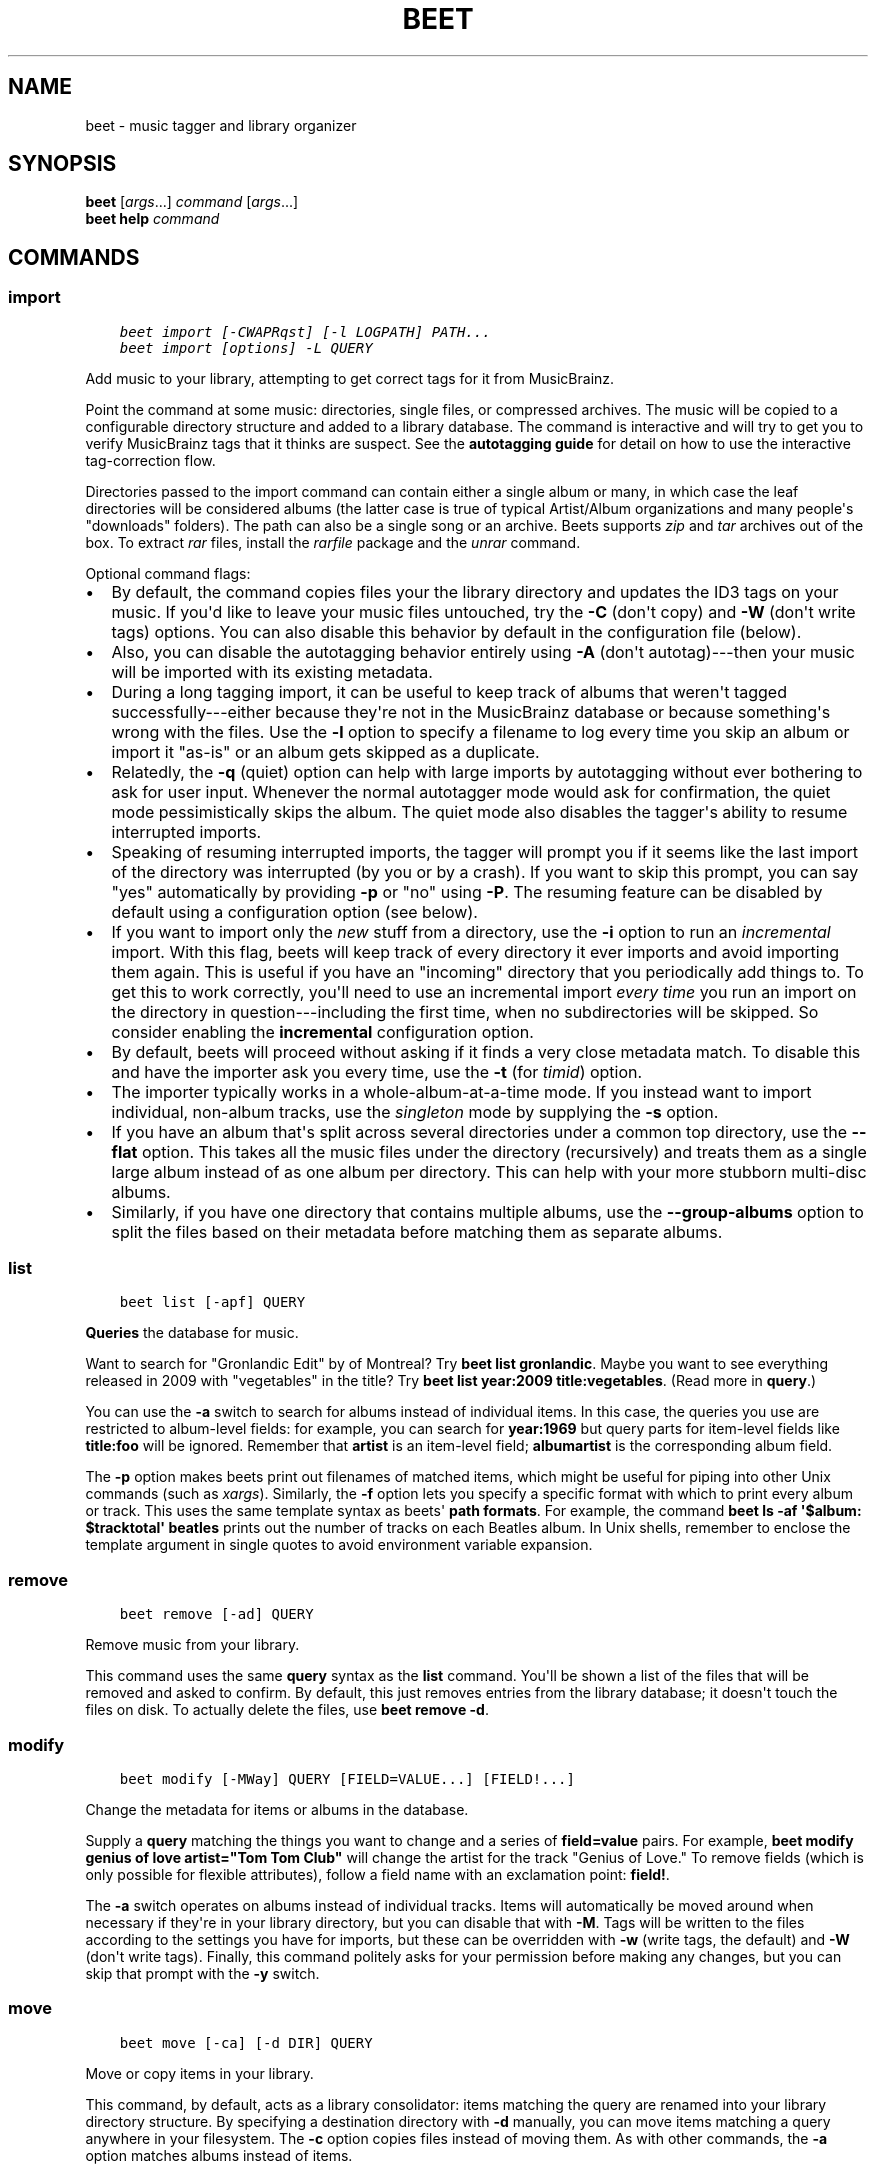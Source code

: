 .\" Man page generated from reStructuredText.
.
.TH "BEET" "1" "April 15, 2014" "1.3" "beets"
.SH NAME
beet \- music tagger and library organizer
.
.nr rst2man-indent-level 0
.
.de1 rstReportMargin
\\$1 \\n[an-margin]
level \\n[rst2man-indent-level]
level margin: \\n[rst2man-indent\\n[rst2man-indent-level]]
-
\\n[rst2man-indent0]
\\n[rst2man-indent1]
\\n[rst2man-indent2]
..
.de1 INDENT
.\" .rstReportMargin pre:
. RS \\$1
. nr rst2man-indent\\n[rst2man-indent-level] \\n[an-margin]
. nr rst2man-indent-level +1
.\" .rstReportMargin post:
..
.de UNINDENT
. RE
.\" indent \\n[an-margin]
.\" old: \\n[rst2man-indent\\n[rst2man-indent-level]]
.nr rst2man-indent-level -1
.\" new: \\n[rst2man-indent\\n[rst2man-indent-level]]
.in \\n[rst2man-indent\\n[rst2man-indent-level]]u
..
.
.nr rst2man-indent-level 0
.
.de1 rstReportMargin
\\$1 \\n[an-margin]
level \\n[rst2man-indent-level]
level margin: \\n[rst2man-indent\\n[rst2man-indent-level]]
-
\\n[rst2man-indent0]
\\n[rst2man-indent1]
\\n[rst2man-indent2]
..
.de1 INDENT
.\" .rstReportMargin pre:
. RS \\$1
. nr rst2man-indent\\n[rst2man-indent-level] \\n[an-margin]
. nr rst2man-indent-level +1
.\" .rstReportMargin post:
..
.de UNINDENT
. RE
.\" indent \\n[an-margin]
.\" old: \\n[rst2man-indent\\n[rst2man-indent-level]]
.nr rst2man-indent-level -1
.\" new: \\n[rst2man-indent\\n[rst2man-indent-level]]
.in \\n[rst2man-indent\\n[rst2man-indent-level]]u
..
.SH SYNOPSIS
.nf
\fBbeet\fP [\fIargs\fP\&...] \fIcommand\fP [\fIargs\fP\&...]
\fBbeet help\fP \fIcommand\fP
.fi
.sp
.SH COMMANDS
.SS import
.INDENT 0.0
.INDENT 3.5
.sp
.nf
.ft C
beet import [\-CWAPRqst] [\-l LOGPATH] PATH...
beet import [options] \-L QUERY
.ft P
.fi
.UNINDENT
.UNINDENT
.sp
Add music to your library, attempting to get correct tags for it from
MusicBrainz.
.sp
Point the command at some music: directories, single files, or
compressed archives. The music will be copied to a configurable
directory structure and added to a library database. The command is
interactive and will try to get you to verify MusicBrainz tags that it
thinks are suspect. See the \fBautotagging guide\fP
for detail on how to use the interactive tag\-correction flow.
.sp
Directories passed to the import command can contain either a single
album or many, in which case the leaf directories will be considered
albums (the latter case is true of typical Artist/Album organizations
and many people\(aqs "downloads" folders). The path can also be a single
song or an archive. Beets supports \fIzip\fP and \fItar\fP archives out of the
box. To extract \fIrar\fP files, install the \fI\%rarfile\fP package and the
\fIunrar\fP command.
.sp
Optional command flags:
.INDENT 0.0
.IP \(bu 2
By default, the command copies files your the library directory and
updates the ID3 tags on your music. If you\(aqd like to leave your music
files untouched, try the \fB\-C\fP (don\(aqt copy) and \fB\-W\fP (don\(aqt write tags)
options. You can also disable this behavior by default in the
configuration file (below).
.IP \(bu 2
Also, you can disable the autotagging behavior entirely using \fB\-A\fP
(don\(aqt autotag)\-\-\-then your music will be imported with its existing
metadata.
.IP \(bu 2
During a long tagging import, it can be useful to keep track of albums
that weren\(aqt tagged successfully\-\-\-either because they\(aqre not in the
MusicBrainz database or because something\(aqs wrong with the files. Use the
\fB\-l\fP option to specify a filename to log every time you skip an album
or import it "as\-is" or an album gets skipped as a duplicate.
.IP \(bu 2
Relatedly, the \fB\-q\fP (quiet) option can help with large imports by
autotagging without ever bothering to ask for user input. Whenever the
normal autotagger mode would ask for confirmation, the quiet mode
pessimistically skips the album. The quiet mode also disables the tagger\(aqs
ability to resume interrupted imports.
.IP \(bu 2
Speaking of resuming interrupted imports, the tagger will prompt you if it
seems like the last import of the directory was interrupted (by you or by
a crash). If you want to skip this prompt, you can say "yes" automatically
by providing \fB\-p\fP or "no" using \fB\-P\fP\&. The resuming feature can be
disabled by default using a configuration option (see below).
.IP \(bu 2
If you want to import only the \fInew\fP stuff from a directory, use the
\fB\-i\fP
option to run an \fIincremental\fP import. With this flag, beets will keep
track of every directory it ever imports and avoid importing them again.
This is useful if you have an "incoming" directory that you periodically
add things to.
To get this to work correctly, you\(aqll need to use an incremental import \fIevery
time\fP you run an import on the directory in question\-\-\-including the first
time, when no subdirectories will be skipped. So consider enabling the
\fBincremental\fP configuration option.
.IP \(bu 2
By default, beets will proceed without asking if it finds a very close
metadata match. To disable this and have the importer ask you every time,
use the \fB\-t\fP (for \fItimid\fP) option.
.IP \(bu 2
The importer typically works in a whole\-album\-at\-a\-time mode. If you
instead want to import individual, non\-album tracks, use the \fIsingleton\fP
mode by supplying the \fB\-s\fP option.
.IP \(bu 2
If you have an album that\(aqs split across several directories under a common
top directory, use the \fB\-\-flat\fP option. This takes all the music files
under the directory (recursively) and treats them as a single large album
instead of as one album per directory. This can help with your more stubborn
multi\-disc albums.
.IP \(bu 2
Similarly, if you have one directory that contains multiple albums, use the
\fB\-\-group\-albums\fP option to split the files based on their metadata before
matching them as separate albums.
.UNINDENT
.SS list
.INDENT 0.0
.INDENT 3.5
.sp
.nf
.ft C
beet list [\-apf] QUERY
.ft P
.fi
.UNINDENT
.UNINDENT
.sp
\fBQueries\fP the database for music.
.sp
Want to search for "Gronlandic Edit" by of Montreal? Try \fBbeet list
gronlandic\fP\&.  Maybe you want to see everything released in 2009 with
"vegetables" in the title? Try \fBbeet list year:2009 title:vegetables\fP\&. (Read
more in \fBquery\fP\&.)
.sp
You can use the \fB\-a\fP switch to search for albums instead of individual items.
In this case, the queries you use are restricted to album\-level fields: for
example, you can search for \fByear:1969\fP but query parts for item\-level fields
like \fBtitle:foo\fP will be ignored. Remember that \fBartist\fP is an item\-level
field; \fBalbumartist\fP is the corresponding album field.
.sp
The \fB\-p\fP option makes beets print out filenames of matched items, which might
be useful for piping into other Unix commands (such as \fI\%xargs\fP). Similarly, the
\fB\-f\fP option lets you specify a specific format with which to print every album
or track. This uses the same template syntax as beets\(aq \fBpath formats\fP\&. For example, the command \fBbeet ls \-af \(aq$album: $tracktotal\(aq
beatles\fP prints out the number of tracks on each Beatles album. In Unix shells,
remember to enclose the template argument in single quotes to avoid environment
variable expansion.
.SS remove
.INDENT 0.0
.INDENT 3.5
.sp
.nf
.ft C
beet remove [\-ad] QUERY
.ft P
.fi
.UNINDENT
.UNINDENT
.sp
Remove music from your library.
.sp
This command uses the same \fBquery\fP syntax as the \fBlist\fP command.
You\(aqll be shown a list of the files that will be removed and asked to confirm.
By default, this just removes entries from the library database; it doesn\(aqt
touch the files on disk. To actually delete the files, use \fBbeet remove \-d\fP\&.
.SS modify
.INDENT 0.0
.INDENT 3.5
.sp
.nf
.ft C
beet modify [\-MWay] QUERY [FIELD=VALUE...] [FIELD!...]
.ft P
.fi
.UNINDENT
.UNINDENT
.sp
Change the metadata for items or albums in the database.
.sp
Supply a \fBquery\fP matching the things you want to change and a
series of \fBfield=value\fP pairs. For example, \fBbeet modify genius of love
artist="Tom Tom Club"\fP will change the artist for the track "Genius of Love."
To remove fields (which is only possible for flexible attributes), follow a
field name with an exclamation point: \fBfield!\fP\&.
.sp
The \fB\-a\fP switch operates on albums instead of
individual tracks. Items will automatically be moved around when necessary if
they\(aqre in your library directory, but you can disable that with \fB\-M\fP\&. Tags
will be written to the files according to the settings you have for imports,
but these can be overridden with \fB\-w\fP (write tags, the default) and \fB\-W\fP
(don\(aqt write tags).  Finally, this command politely asks for your permission
before making any changes, but you can skip that prompt with the \fB\-y\fP switch.
.SS move
.INDENT 0.0
.INDENT 3.5
.sp
.nf
.ft C
beet move [\-ca] [\-d DIR] QUERY
.ft P
.fi
.UNINDENT
.UNINDENT
.sp
Move or copy items in your library.
.sp
This command, by default, acts as a library consolidator: items matching the
query are renamed into your library directory structure. By specifying a
destination directory with \fB\-d\fP manually, you can move items matching a query
anywhere in your filesystem. The \fB\-c\fP option copies files instead of moving
them. As with other commands, the \fB\-a\fP option matches albums instead of items.
.SS update
.INDENT 0.0
.INDENT 3.5
.sp
.nf
.ft C
beet update [\-aM] QUERY
.ft P
.fi
.UNINDENT
.UNINDENT
.sp
Update the library (and, optionally, move files) to reflect out\-of\-band metadata
changes and file deletions.
.sp
This will scan all the matched files and read their tags, populating the
database with the new values. By default, files will be renamed according to
their new metadata; disable this with \fB\-M\fP\&.
.sp
To perform a "dry run" of an update, just use the \fB\-p\fP (for "pretend") flag.
This will show you all the proposed changes but won\(aqt actually change anything
on disk.
.sp
When an updated track is part of an album, the album\-level fields of \fIall\fP
tracks from the album are also updated. (Specifically, the command copies
album\-level data from the first track on the album and applies it to the
rest of the tracks.) This means that, if album\-level fields aren\(aqt identical
within an album, some changes shown by the \fBupdate\fP command may be
overridden by data from other tracks on the same album. This means that
running the \fBupdate\fP command multiple times may show the same changes being
applied.
.SS write
.INDENT 0.0
.INDENT 3.5
.sp
.nf
.ft C
beet write [\-ap] [QUERY]
.ft P
.fi
.UNINDENT
.UNINDENT
.sp
Write metadata from the database into files\(aq tags.
.sp
When you make changes to the metadata stored in beets\(aq library database
(during import or with the \fI\%modify\fP command, for example), you often
have the option of storing changes only in the database, leaving your files
untouched. The \fBwrite\fP command lets you later change your mind and write the
contents of the database into the files.
.sp
The \fB\-p\fP option previews metadata changes without actually applying them.
.sp
You can think of this command as the opposite of \fI\%update\fP\&.
.SS stats
.INDENT 0.0
.INDENT 3.5
.sp
.nf
.ft C
beet stats [\-e] [QUERY]
.ft P
.fi
.UNINDENT
.UNINDENT
.sp
Show some statistics on your entire library (if you don\(aqt provide a
\fBquery\fP) or the matched items (if you do).
.sp
The \fB\-e\fP (\fB\-\-exact\fP) option makes the calculation of total file size more
accurate but slower.
.SS fields
.INDENT 0.0
.INDENT 3.5
.sp
.nf
.ft C
beet fields
.ft P
.fi
.UNINDENT
.UNINDENT
.sp
Show the item and album metadata fields available for use in \fBquery\fP and
\fBpathformat\fP\&. Includes any template fields provided by plugins.
.SS config
.INDENT 0.0
.INDENT 3.5
.sp
.nf
.ft C
beet config [\-pd]
beet config \-e
.ft P
.fi
.UNINDENT
.UNINDENT
.sp
Show or edit the user configuration. This command does one of three things:
.INDENT 0.0
.IP \(bu 2
With no options, print a YAML representation of the current user
configuration. With the \fB\-\-default\fP option, beets\(aq default options are
also included in the dump.
.IP \(bu 2
The \fB\-\-path\fP option instead shows the path to your configuration file.
This can be combined with the \fB\-\-default\fP flag to show where beets keeps
its internal defaults.
.IP \(bu 2
With the \fB\-\-edit\fP option, beets attempts to open your config file for
editing. It first tries the \fB$EDITOR\fP environment variable and then a
fallback option depending on your platform: \fBopen\fP on OS X, \fBxdg\-open\fP
on Unix, and direct invocation on Windows.
.UNINDENT
.SH GLOBAL FLAGS
.sp
Beets has a few "global" flags that affect all commands. These must appear
between the executable name (\fBbeet\fP) and the command\-\-\-for example, \fBbeet \-v
import ...\fP\&.
.INDENT 0.0
.IP \(bu 2
\fB\-l LIBPATH\fP: specify the library database file to use.
.IP \(bu 2
\fB\-d DIRECTORY\fP: specify the library root directory.
.IP \(bu 2
\fB\-v\fP: verbose mode; prints out a deluge of debugging information. Please use
this flag when reporting bugs.
.IP \(bu 2
\fB\-c FILE\fP: read a specified YAML \fBconfiguration file\fP\&.
.UNINDENT
.sp
Beets also uses the \fBBEETSDIR\fP environment variable to look for
configuration and data.
.SH SHELL COMPLETION
.sp
Beets includes support for shell command completion. The command \fBbeet
completion\fP prints out a \fI\%bash\fP 3.2 script; to enable completion put a line
like this into your \fB\&.bashrc\fP or similar file:
.INDENT 0.0
.INDENT 3.5
.sp
.nf
.ft C
eval "$(beet completion)"
.ft P
.fi
.UNINDENT
.UNINDENT
.sp
Or, to avoid slowing down your shell startup time, you can pipe the \fBbeet
completion\fP output to a file and source that instead.
.sp
You will also need to source the \fI\%bash-completion\fP script, which is probably
available via your package manager. On OS X, you can install it via Homebrew
with \fBbrew install bash\-completion\fP; Homebrew will give you instructions for
sourcing the script.
.sp
The completion script suggests names of subcommands and (after typing
\fB\-\fP) options of the given command. If you are using a command that
accepts a query, the script will also complete field names.
.INDENT 0.0
.INDENT 3.5
.sp
.nf
.ft C
beet list ar[TAB]
# artist:  artist_credit:  artist_sort:  artpath:
beet list artp[TAB]
beet list artpath\e:
.ft P
.fi
.UNINDENT
.UNINDENT
.sp
(Don\(aqt worry about the slash in front of the colon: this is a escape
sequence for the shell and won\(aqt be seen by beets.)
.sp
Completion of plugin commands only works for those plugins
that were enabled when running \fBbeet completion\fP\&. If you add a plugin
later on you will want to re\-generate the script.
.SH AUTHOR
Adrian Sampson
.SH COPYRIGHT
2012, Adrian Sampson
.\" Generated by docutils manpage writer.
.
